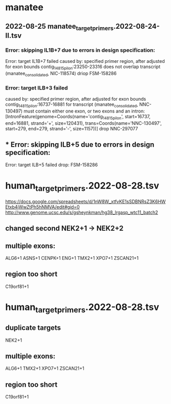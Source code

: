 * manatee
** 2022-08-25 manatee_target_primers.2022-08-24-II.tsv

*** Error: skipping IL1B+7 due to errors in design specification:
Error: target IL1B+7 failed
caused by: specified primer region, after adjusted for exon bounds contig_14815_pilon:23250-23316 does not overlap transcript (manatee_consolidated, NIC-118574)
driop FSM-158286
 
*** Error: target ILB+3 failed
caused by: specified primer region, after adjusted for exon bounds contig_14815_pilon:16737-16881 for transcript (manatee_consolidated, NNC-130497) must contain either one exon, or two exons and an intron: [IntronFeature(genome=Coords(name='contig_14815_pilon', start=16737, end=16881, strand='+', size=120431), trans=Coords(name='NNC-130497', start=279, end=279, strand='-', size=1157))]
drop NNC-297077

** *** Error: skipping ILB+5 due to errors in design specification:
Error: target ILB+5 failed
drop: FSM-158286


* human_target_primers.2022-08-28.tsv
https://docs.google.com/spreadsheets/d/1nW8W_xtfvKE1sSDBNRsZ3K6HWEtxb4jWwZtPh5hNMVA/edit#gid=0
http://www.genome.ucsc.edu/s/gsheynkman/hg38_lrgasp_wtc11_batch2
** changed second NEK2+1 -> NEK2+2
** multiple exons:
ALG6+1
ASNS+1
CENPK+1
ENG+1
TMX2+1
XPO7+1
ZSCAN21+1

** region too short
C19orf81+1

* human_target_primers.2022-08-28.tsv
** duplicate targets
NEK2+1
** multiple exons:
ALG6+1
TMX2+1
XPO7+1
ZSCAN21+1
** region too short
C19orf81+1
